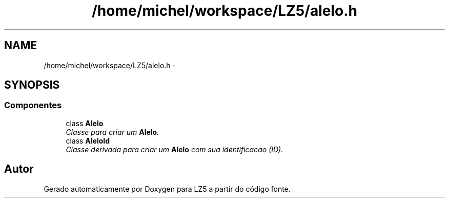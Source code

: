 .TH "/home/michel/workspace/LZ5/alelo.h" 3 "Terça, 29 de Janeiro de 2013" "Version lz5_turbo" "LZ5" \" -*- nroff -*-
.ad l
.nh
.SH NAME
/home/michel/workspace/LZ5/alelo.h \- 
.SH SYNOPSIS
.br
.PP
.SS "Componentes"

.in +1c
.ti -1c
.RI "class \fBAlelo\fP"
.br
.RI "\fIClasse para criar um \fBAlelo\fP\&. \fP"
.ti -1c
.RI "class \fBAleloId\fP"
.br
.RI "\fIClasse derivada para criar um \fBAlelo\fP com sua identificacao (ID)\&. \fP"
.in -1c
.SH "Autor"
.PP 
Gerado automaticamente por Doxygen para LZ5 a partir do código fonte\&.
